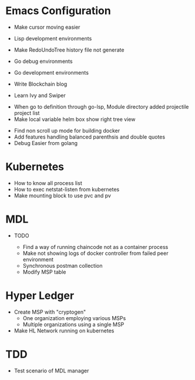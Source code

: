 
* Emacs Configuration
- Make cursor moving easier
- Lisp development environments
- Make RedoUndoTree history file not generate
- Go debug environments
  # - Dap mode helm or ivy
- Go development environments
- Write Blockchain blog
# - Emacs File Diff
# - Learn Tramp
- Learn Ivy and Swiper
# - helm-ag setting
# - Bookmark setting
# - Make enlarge of vterm buffer lines
# - Add a fontlock for highlighting errors (terminal mode)
  # - keywords white: create.. , success.., select, update, from, values
  # - keywords black: error, fail.., delete.., drop..
# - Show default-directory of vterm on the buffer title
# - Multi-vterm open vterm window with rotaing default-directory
- When go to definition through go-lsp, Module directory added projectile project list
- Make local variable helm box show right tree view 
# - kbd 'C' is not pressed on yaml-mode
# - Apply compilation-mode to go-test output buffer
# - Make show DAP message box
- Find non scroll up mode for building docker
- Add features handling balanced parenthsis and double quotes
- Debug Easier from golang

* Kubernetes
- How to know all process list
- How to exec netstat-listen from kubernetes
- Make mounting block to use pvc and pv
# - How to know port-forwarding policies

* MDL
- TODO
  # - Add log library
  # - Add log level configuration of package
  # - Invoke Error occured after "2a86f7b" commit
  # - Instantiate fabric network not using oneclick feature from 2a86f7b branch (check
  # docker connection failed)
  - Find a way of running chaincode not as a container process
  - Make not showing logs of docker controller from failed peer environment
  - Synchronous postman collection
  - Modify MSP table

* Hyper Ledger
- Create MSP with "cryptogen"
  - One organization employing various MSPs
  - Multiple organizations using a single MSP
- Make HL Network running on kubernetes


* TDD
# - Lesson1 Fix contents to original thing
# - Read Lesson7
# - Read Lesson4
# - Add Summary
# - Mock Sample
- Test scenario of MDL manager
  


  
